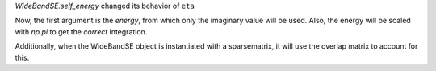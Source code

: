 `WideBandSE.self_energy` changed its behavior of ``eta``

Now, the first argument is the *energy*, from which only
the imaginary value will be used.
Also, the energy will be scaled with `np.pi` to get the
*correct* integration.

Additionally, when the WideBandSE object is instantiated with
a sparsematrix, it will use the overlap matrix to account
for this.
